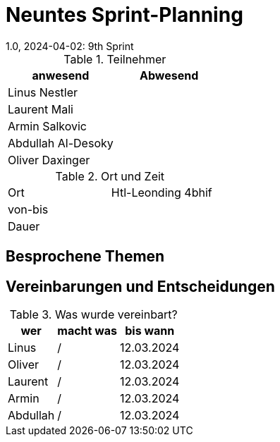 = Neuntes Sprint-Planning
1.0, 2024-04-02: 9th Sprint
ifndef::imagesdir[:imagesdir: images]
:icons: font
//:sectnums:    // Nummerierung der Überschriften / section numbering
//:toc: left


.Teilnehmer
|===
|anwesend | Abwesend

|Linus Nestler
|

|Laurent Mali
|

|Armin Salkovic
|


|Abdullah Al-Desoky
|

|Oliver Daxinger
|

|===

.Ort und Zeit
[cols=2*]
|===
|Ort
|Htl-Leonding 4bhif

|von-bis
|
|Dauer
|
|===

== Besprochene Themen



== Vereinbarungen und Entscheidungen

.Was wurde vereinbart?
[%autowidth]
|===
|wer |macht was |bis wann

| Linus
a|
/
| 12.03.2024

| Oliver
a|
/
| 12.03.2024

| Laurent
a|
/
| 12.03.2024

| Armin
a|
/
| 12.03.2024

| Abdullah
a|
/
| 12.03.2024

|

=== test